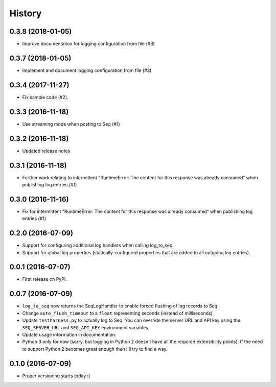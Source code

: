 =======
History
=======

0.3.8 (2018-01-05)
------------------

* Improve documentation for logging configuration from file (#3)

0.3.7 (2018-01-05)
------------------

* Implement and document logging configuration from file (#3)

0.3.4 (2017-11-27)
------------------

* Fix sample code (#2).

0.3.3 (2016-11-18)
------------------

* Use streaming mode when posting to Seq (#1)

0.3.2 (2016-11-18)
------------------

* Updated release notes

0.3.1 (2016-11-18)
------------------

* Further work relating to intermittent "RuntimeError: The content for this response was already consumed" when publishing log entries (#1)

0.3.0 (2016-11-16)
------------------

* Fix for intermittent "RuntimeError: The content for this response was already consumed" when publishing log entries (#1)

0.2.0 (2016-07-09)
------------------

* Support for configuring additional log handlers when calling log_to_seq.
* Support for global log properties (statically-configured properties that are added to all outgoing log entries).

0.0.1 (2016-07-07)
------------------

* First release on PyPI.

0.0.7 (2016-07-09)
------------------

* ``log_to_seq`` now returns the SeqLogHandler to enable forced flushing of log records to Seq.
* Change ``auto_flush_timeout`` to a ``float`` representing seconds (instead of milliseconds).
* Update ``testharness.py`` to actually log to Seq.
  You can override the server URL and API key using the ``SEQ_SERVER_URL`` and ``SEQ_API_KEY`` environment variables.
* Update usage information in documentation.
* Python 3 only for now (sorry, but logging in Python 2 doesn't have all the required extensibility points). If the need to support Python 2 becomes great enough then I'll try to find a way.

0.1.0 (2016-07-09)
------------------

* Proper versioning starts today :)

